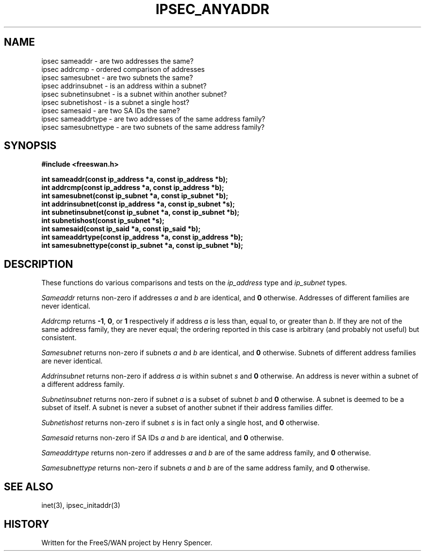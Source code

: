 .TH IPSEC_ANYADDR 3 "28 Nov 2000"
.\" RCSID $Id: sameaddr.3,v 1.1 2008/10/01 02:24:02 ken_chiang Exp $
.SH NAME
ipsec sameaddr \- are two addresses the same?
.br
ipsec addrcmp \- ordered comparison of addresses
.br
ipsec samesubnet \- are two subnets the same?
.br
ipsec addrinsubnet \- is an address within a subnet?
.br
ipsec subnetinsubnet \- is a subnet within another subnet?
.br
ipsec subnetishost \- is a subnet a single host?
.br
ipsec samesaid \- are two SA IDs the same?
.br
ipsec sameaddrtype \- are two addresses of the same address family?
.br
ipsec samesubnettype \- are two subnets of the same address family?
.SH SYNOPSIS
.B "#include <freeswan.h>
.sp
.B "int sameaddr(const ip_address *a, const ip_address *b);"
.br
.B "int addrcmp(const ip_address *a, const ip_address *b);"
.br
.B "int samesubnet(const ip_subnet *a, const ip_subnet *b);"
.br
.B "int addrinsubnet(const ip_address *a, const ip_subnet *s);"
.br
.B "int subnetinsubnet(const ip_subnet *a, const ip_subnet *b);"
.br
.B "int subnetishost(const ip_subnet *s);"
.br
.B "int samesaid(const ip_said *a, const ip_said *b);"
.br
.B "int sameaddrtype(const ip_address *a, const ip_address *b);"
.br
.B "int samesubnettype(const ip_subnet *a, const ip_subnet *b);"
.SH DESCRIPTION
These functions do various comparisons and tests on the
.I ip_address
type and
.I ip_subnet
types.
.PP
.I Sameaddr
returns
non-zero
if addresses
.I a
and
.IR b
are identical,
and
.B 0
otherwise.
Addresses of different families are never identical.
.PP
.I Addrcmp
returns
.BR \-1 ,
.BR 0 ,
or
.BR 1
respectively
if address
.I a
is less than, equal to, or greater than
.IR b .
If they are not of the same address family,
they are never equal;
the ordering reported in this case is arbitrary
(and probably not useful) but consistent.
.PP
.I Samesubnet
returns
non-zero
if subnets
.I a
and
.IR b
are identical,
and
.B 0
otherwise.
Subnets of different address families are never identical.
.PP
.I Addrinsubnet
returns
non-zero
if address
.I a
is within subnet
.IR s
and
.B 0
otherwise.
An address is never within a
subnet of a different address family.
.PP
.I Subnetinsubnet
returns
non-zero
if subnet
.I a
is a subset of subnet
.IR b
and
.B 0
otherwise.
A subnet is deemed to be a subset of itself.
A subnet is never a subset of another
subnet if their address families differ.
.PP
.I Subnetishost
returns
non-zero
if subnet
.I s
is in fact only a single host,
and
.B 0
otherwise.
.PP
.I Samesaid
returns
non-zero
if SA IDs
.I a
and
.IR b
are identical,
and
.B 0
otherwise.
.PP
.I Sameaddrtype
returns
non-zero
if addresses
.I a
and
.IR b
are of the same address family,
and
.B 0
otherwise.
.PP
.I Samesubnettype
returns
non-zero
if subnets
.I a
and
.IR b
are of the same address family,
and
.B 0
otherwise.
.SH SEE ALSO
inet(3), ipsec_initaddr(3)
.SH HISTORY
Written for the FreeS/WAN project by Henry Spencer.
